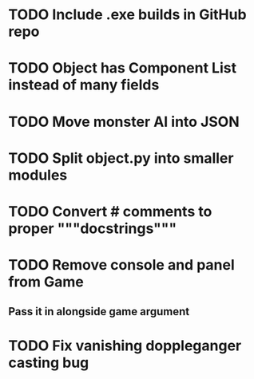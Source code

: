 * TODO Include .exe builds in GitHub repo
* TODO Object has Component List instead of many fields
* TODO Move monster AI into JSON
* TODO Split object.py into smaller modules
* TODO Convert # comments to proper """docstrings"""
* TODO Remove console and panel from Game
** Pass it in alongside game argument
* TODO Fix vanishing doppleganger casting bug
